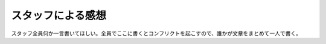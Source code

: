 ==================
スタッフによる感想
==================

スタッフ全員何か一言書いてほしい。全員でここに書くとコンフリクトを起こすので、誰かが文章をまとめて一人で書く。
